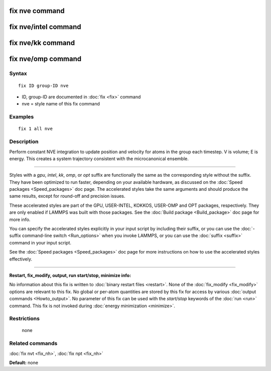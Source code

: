 .. index:: fix nve

fix nve command
===============

fix nve/intel command
=====================

fix nve/kk command
==================

fix nve/omp command
===================

Syntax
""""""


.. parsed-literal::

   fix ID group-ID nve

* ID, group-ID are documented in :doc:`fix <fix>` command
* nve = style name of this fix command

Examples
""""""""


.. parsed-literal::

   fix 1 all nve

Description
"""""""""""

Perform constant NVE integration to update position and velocity for
atoms in the group each timestep.  V is volume; E is energy.  This
creates a system trajectory consistent with the microcanonical
ensemble.


----------


Styles with a *gpu*\ , *intel*\ , *kk*\ , *omp*\ , or *opt* suffix are
functionally the same as the corresponding style without the suffix.
They have been optimized to run faster, depending on your available
hardware, as discussed on the :doc:`Speed packages <Speed_packages>` doc
page.  The accelerated styles take the same arguments and should
produce the same results, except for round-off and precision issues.

These accelerated styles are part of the GPU, USER-INTEL, KOKKOS,
USER-OMP and OPT packages, respectively.  They are only enabled if
LAMMPS was built with those packages.  See the :doc:`Build package <Build_package>` doc page for more info.

You can specify the accelerated styles explicitly in your input script
by including their suffix, or you can use the :doc:`-suffix command-line switch <Run_options>` when you invoke LAMMPS, or you can use the
:doc:`suffix <suffix>` command in your input script.

See the :doc:`Speed packages <Speed_packages>` doc page for more
instructions on how to use the accelerated styles effectively.


----------


**Restart, fix\_modify, output, run start/stop, minimize info:**

No information about this fix is written to :doc:`binary restart files <restart>`.  None of the :doc:`fix_modify <fix_modify>` options
are relevant to this fix.  No global or per-atom quantities are stored
by this fix for access by various :doc:`output commands <Howto_output>`.
No parameter of this fix can be used with the *start/stop* keywords of
the :doc:`run <run>` command.  This fix is not invoked during :doc:`energy minimization <minimize>`.

Restrictions
""""""""""""
 none

Related commands
""""""""""""""""

:doc:`fix nvt <fix_nh>`, :doc:`fix npt <fix_nh>`

**Default:** none
